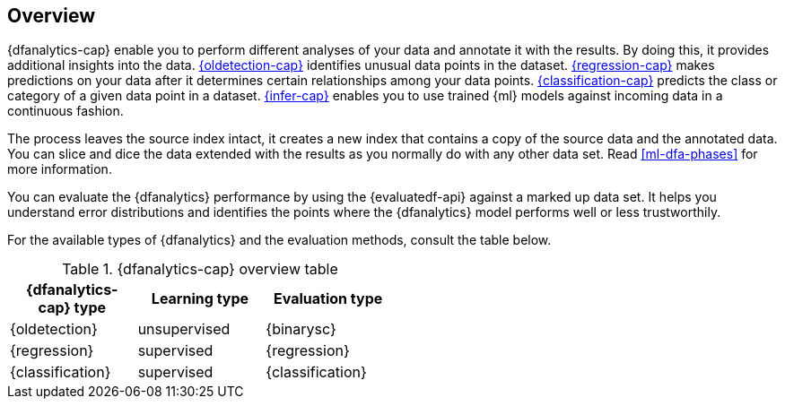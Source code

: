 [role="xpack"]
[[ml-dfa-overview]]
== Overview

{dfanalytics-cap} enable you to perform different analyses of your data and 
annotate it with the results. By doing this, it provides additional insights 
into the data. <<dfa-outlier-detection,{oldetection-cap}>> identifies unusual 
data points in the dataset. <<dfa-regression,{regression-cap}>> makes 
predictions on your data after it determines certain relationships among your 
data points. <<dfa-classification,{classification-cap}>> predicts the class or 
category of a given data point in a dataset. <<ml-inference,{infer-cap}>> 
enables you to use trained {ml} models against incoming data in a continuous 
fashion.

The process leaves the source index intact, it creates a new index that contains 
a copy of the source data and the annotated data. You can slice and dice the 
data extended with the results as you normally do with any other data set. Read 
<<ml-dfa-phases>> for more information.

You can evaluate the {dfanalytics} performance by using the {evaluatedf-api} 
against a marked up data set. It helps you understand error distributions and 
identifies the points where the {dfanalytics} model performs well or less 
trustworthily.

For the available types of {dfanalytics} and the evaluation methods, consult the 
table below.


[width="50%"]
.{dfanalytics-cap} overview table
|===
| {dfanalytics-cap} type    | Learning type | Evaluation type

| {oldetection}             | unsupervised  | {binarysc}
| {regression}              | supervised    | {regression}
| {classification}          | supervised    | {classification}
|===
